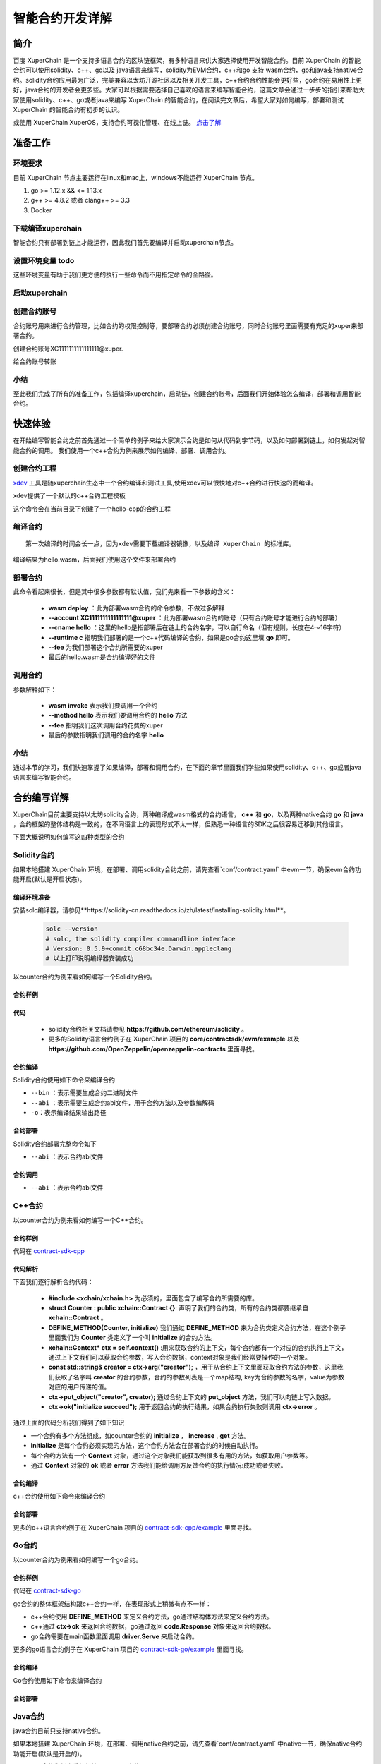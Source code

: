 
智能合约开发详解
==========================

简介
----------

百度 XuperChain 是一个支持多语言合约的区块链框架，有多种语言来供大家选择使用开发智能合约。目前 XuperChain 的智能合约可以使用solidity、c++、go以及 java语言来编写，solidity为EVM合约，c++和go 支持 wasm合约，go和java支持native合约。solidity合约应用最为广泛，完美兼容以太坊开源社区以及相关开发工具，c++合约合约性能会更好些，go合约在易用性上更好，java合约的开发者会更多些。大家可以根据需要选择自己喜欢的语言来编写智能合约，这篇文章会通过一步步的指引来帮助大家使用solidity、c++、go或者java来编写 XuperChain 的智能合约，在阅读完文章后，希望大家对如何编写，部署和测试 XuperChain 的智能合约有初步的认识。  

或使用 XuperChain XuperOS，支持合约可视化管理、在线上链。 `点击了解 <https://xchain.baidu.com/n/console#/xuperos/contracts?type=mine>`_ 

准备工作
------------

环境要求
^^^^^^^^^^^^

目前 XuperChain 节点主要运行在linux和mac上，windows不能运行 XuperChain 节点。

1. go >= 1.12.x && <= 1.13.x
#. g++ >= 4.8.2 或者 clang++ >= 3.3
#. Docker

下载编译xuperchain
^^^^^^^^^^^^^^^^^^^^^

智能合约只有部署到链上才能运行，因此我们首先要编译并启动xuperchain节点。

.. code-block:: bash
    :linenos:

    $ cd $HOME
    $ git clone https://github.com/xuperchain/xuperchain.git  xuperchain
    $ cd xuperchain
    $ git checkout v5.1.0
    $ make

设置环境变量   todo
^^^^^^^^^^^^^^^^^^^^^^

这些环境变量有助于我们更方便的执行一些命令而不用指定命令的全路径。

.. code-block:: bash
    :linenos:
	
    export PATH=$HOME/xuperchain/output:$PATH     // 替换为自己的xuperchain执行make后生成的out/bin 目录

启动xuperchain
^^^^^^^^^^^^^^^^^^^^^^^^^^^

.. code-block:: bash
    :linenos:
	
    # 在v5.1之后，我们提供了方便的脚本进行环境部署
    $ cd output
    $ bash control.sh start
    ~/go/src/github.com/xuperchain/xuperchain/output/bin/xchain
    ~/go/src/github.com/xuperchain/xuperchain/output/conf/env.yaml
    stop xchain.
    ~/go/src/github.com/xuperchain/xuperchain/output/bin/xchain
    kill -15 3141595
    ....exit finish!
    stop succ
    Done!

创建合约账号
^^^^^^^^^^^^^^^^^^^^

合约账号用来进行合约管理，比如合约的权限控制等，要部署合约必须创建合约账号，同时合约账号里面需要有充足的xuper来部署合约。

创建合约账号XC1111111111111111@xuper.

.. code-block:: go
    :linenos:
	
    $ xchain-cli account new --account 1111111111111111 --fee 2000
    contract response:
            {
                "pm": {
                    "rule": 1,
                    "acceptValue": 1.0
                },
                "aksWeight": {
                    "dpzuVdosQrF2kmzumhVeFQZa1aYcdgFpN": 1.0
                }
            }
    The gas you cousume is: 1000
    The fee you pay is: 2000
    Tx id: d62704970705a2682e2bd2c5b4f791065871fd45f64c87815b91d8a00039de35
    account name: XC1111111111111111@xuper

给合约账号转账

.. code-block:: go
    :linenos:
	
    $ xchain-cli transfer --to XC1111111111111111@xuper --amount 100000000
    cd26657006f6f75f07bd53ad0a7fe74d76985cd592542d8cc87dc3fcdde115f5

小结
^^^^^^^^^^^^^

至此我们完成了所有的准备工作，包括编译xuperchain，启动链，创建合约账号，后面我们开始体验怎么编译，部署和调用智能合约。

快速体验
---------------

在开始编写智能合约之前首先通过一个简单的例子来给大家演示合约是如何从代码到字节码，以及如何部署到链上，如何发起对智能合约的调用。
我们使用一个c++合约为例来展示如何编译、部署、调用合约。

创建合约工程
^^^^^^^^^^^^^^^^^
`xdev <https://https://github.com/xuperchain/xdev.git>`_ 工具是随xuperchain生态中一个合约编译和测试工具,使用xdev可以很快地对c++合约进行快速的而编译。

.. code-block:: bash
    :linenos:

    $ git clone https://github.com/xuperchain/xdev.git
    $ make
    # 将xdev添加到PATH变量下
    export PATH=$HOME/xdev/bin:$PATH

xdev提供了一个默认的c++合约工程模板

.. code-block:: bash
    :linenos:
    
    $ xdev init hello-cpp

 
这个命令会在当前目录下创建了一个hello-cpp的合约工程

编译合约
^^^^^^^^^^^^^^^
::

    第一次编译的时间会长一点，因为xdev需要下载编译器镜像，以及编译 XuperChain 的标准库。


.. code-block:: bash
    :linenos:
	
    $ cd hello-cpp
    $ xdev build -o hello.wasm
    CC main.cc
    LD wasm


编译结果为hello.wasm，后面我们使用这个文件来部署合约

部署合约
^^^^^^^^^^^^^

.. code-block:: bash
    :linenos:
	
    $ xchain-cli wasm deploy --account XC1111111111111111@xuper --cname hello  --fee 5200000 --runtime c ./hello.wasm
    contract response: initialize succeed
    The gas you cousume is: 151875
    The fee you pay is: 5200000
    Tx id: 8c33a91c5cf564a28e7b62cad827ba91e19abf961702659dd8b70a3fb872bdf1


此命令看起来很长，但是其中很多参数都有默认值，我们先来看一下参数的含义：

    - **wasm deploy** ：此为部署wasm合约的命令参数，不做过多解释
    - **--account XC1111111111111111@xuper** ：此为部署wasm合约的账号（只有合约账号才能进行合约的部署）
    - **--cname hello** ：这里的hello是指部署后在链上的合约名字，可以自行命名（但有规则，长度在4～16字符）
    - **--runtime c** 指明我们部署的是一个c++代码编译的合约，如果是go合约这里填 **go** 即可。
    - **--fee** 为我们部署这个合约所需要的xuper
    - 最后的hello.wasm是合约编译好的文件

调用合约
^^^^^^^^^^^^^

.. code-block:: bash
    :linenos:
	
    $ xchain-cli wasm invoke --method hello --fee 110000 hello
    contract response: hello world
    The gas you cousume is: 35
    The fee you pay is: 110000
    Tx id: d8989ad1bfd2d08bd233b7a09a544cb07976fdf3429144c42f6166d28e9ff695


参数解释如下：

    - **wasm invoke** 表示我们要调用一个合约
    - **--method hello** 表示我们要调用合约的 **hello** 方法
    - **--fee** 指明我们这次调用合约花费的xuper
    - 最后的参数指明我们调用的合约名字 **hello**

小结
^^^^^^^^^^^^

通过本节的学习，我们快速掌握了如果编译，部署和调用合约，在下面的章节里面我们学些如果使用solidity、c++、go或者java语言来编写智能合约。

合约编写详解
---------------

XuperChain目前主要支持以太坊solidity合约，两种编译成wasm格式的合约语言， **c++** 和 **go**，以及两种native合约 **go** 和 **java** ，合约框架的整体结构是一致的，在不同语言上的表现形式不太一样，但熟悉一种语言的SDK之后很容易迁移到其他语言。

下面大概说明如何编写这四种类型的合约

Solidity合约
^^^^^^^^^^^^

如果本地搭建 XuperChain 环境，在部署、调用solidity合约之前，请先查看`conf/contract.yaml` 中evm一节，确保evm合约功能开启(默认是开启状态)。

.. code-block:: yaml
    :linenos:

    # evm合约配置
    evm:
        driver: "evm"
        enable: true     

编译环境准备
>>>>>>>>>>>>>

安装solc编译器，请参见**https://solidity-cn.readthedocs.io/zh/latest/installing-solidity.html**。

    .. code-block:: bash

        solc --version
        # solc, the solidity compiler commandline interface
        # Version: 0.5.9+commit.c68bc34e.Darwin.appleclang
        # 以上打印说明编译器安装成功

以counter合约为例来看如何编写一个Solidity合约。

合约样例
>>>>>>>>>>>>>


.. code-block:: c++
    :linenos:
	
    pragma solidity >=0.0.0;

    contract Counter {
        address owner;
        mapping (string => uint256) values;

        constructor() public{
            owner = msg.sender;
        }

        function increase(string memory key) public payable{
            values[key] = values[key] + 1;
        }

        function get(string memory key) view public returns (uint) {
            return values[key];
        }

        function getOwner() view public returns (address) {
            return owner;
        }

    }

代码
>>>>>>>>>>>>>>

    - solidity合约相关文档请参见 **https://github.com/ethereum/solidity** 。

    - 更多的Solidity语言合约例子在 XuperChain 项目的 **core/contractsdk/evm/example** 以及 **https://github.com/OpenZeppelin/openzeppelin-contracts** 里面寻找。

合约编译
>>>>>>>>>>>

Solidity合约使用如下命令来编译合约

.. code-block:: bash
    :linenos:
	
    # 通过solc编译合约源码
    solc --bin --abi Counter.sol -o .
    # 合约二进制文件和abi文件分别存放在当前目录下，Counter.bin和Counter.abi

- ``--bin`` ：表示需要生成合约二进制文件
- ``--abi`` ：表示需要生成合约abi文件，用于合约方法以及参数编解码
- ``-o``：表示编译结果输出路径

合约部署
>>>>>>>>>>>>>
Solidity合约部署完整命令如下

.. code-block:: bash
    :linenos:
	
    $ xchain-cli evm deploy --account XC1111111111111111@xuper --cname counterevm  --fee 5200000 Counter.bin --abi Counter.abi

- ``--abi`` ：表示合约abi文件

合约调用
>>>>>>>>>>>>>
.. code-block:: bash
    :linenos:
	
    # 合约increase方法调用
    $ xchain-cli evm invoke --method increase -a '{"key":"stones"}' counterevm --fee 22787517 --abi Counter.abi
    # 合约get方法调用
    $ xchain-cli evm query --method get -a '{"key":"stones"}' counterevm --abi Counter.abi

- ``--abi`` ：表示合约abi文件


C++合约
^^^^^^^^^^^^

以counter合约为例来看如何编写一个C++合约。

合约样例
>>>>>>>>>>>>>

代码在 `contract-sdk-cpp <https://github.com/xuperchain/contract-sdk-cpp/blob/main/example/counter.cc>`_


.. code-block:: c++
    :linenos:
	
    #include "xchain/xchain.h"
    struct Counter : public xchain::Contract {};
    DEFINE_METHOD(Counter, initialize) {
        xchain::Context* ctx = self.context();
        const std::string& creator = ctx->arg("creator");
        if (creator.empty()) {
            ctx->error("missing creator");
            return;
        }
        ctx->put_object("creator", creator);
        ctx->ok("initialize succeed");
    }
    DEFINE_METHOD(Counter, increase) {
        xchain::Context* ctx = self.context();
        const std::string& key = ctx->arg("key");
        std::string value;
        ctx->get_object(key, &value);
        int cnt = 0;
        cnt = atoi(value.c_str());
        char buf[32];
        snprintf(buf, 32, "%d", cnt + 1);
        ctx->put_object(key, buf);
        ctx->ok(buf);
    }
    DEFINE_METHOD(Counter, get) {
        xchain::Context* ctx = self.context();
        const std::string& key = ctx->arg("key");
        std::string value;
        if (ctx->get_object(key, &value)) {
            ctx->ok(value);
        } else {
            ctx->error("key not found");
        }
    }

代码解析
>>>>>>>>>>>>>>

下面我们逐行解析合约代码：

    - **#include <xchain/xchain.h>** 为必须的，里面包含了编写合约所需要的库。

    - **struct Counter : public xchain::Contract {}**: 声明了我们的合约类，所有的合约类都要继承自 **xchain::Contract** 。

    - **DEFINE_METHOD(Counter, initialize)** 我们通过 **DEFINE_METHOD** 来为合约类定义合约方法，在这个例子里面我们为 **Counter** 类定义了一个叫 **initialize** 的合约方法。

    - **xchain::Context* ctx = self.context()** :用来获取合约的上下文，每个合约都有一个对应的合约执行上下文，通过上下文我们可以获取合约参数，写入合约数据，context对象是我们经常要操作的一个对象。

    - **const std::string& creator = ctx->arg("creator");** ，用于从合约上下文里面获取合约方法的参数，这里我们获取了名字叫 **creator** 的合约参数，合约的参数列表是一个map结构, key为合约参数的名字，value为参数对应的用户传递的值。

    - **ctx->put_object("creator", creator);** 通过合约上下文的 **put_object** 方法，我们可以向链上写入数据。

    - **ctx->ok("initialize succeed");** 用于返回合约的执行结果，如果合约执行失败则调用 **ctx->error** 。

通过上面的代码分析我们得到了如下知识

- 一个合约有多个方法组成，如counter合约的 **initialize** ， **increase** , **get** 方法。
- **initialize** 是每个合约必须实现的方法，这个合约方法会在部署合约的时候自动执行。
- 每个合约方法有一个 **Context** 对象，通过这个对象我们能获取到很多有用的方法，如获取用户参数等。
- 通过 **Context** 对象的 **ok** 或者 **error** 方法我们能给调用方反馈合约的执行情况:成功或者失败。

合约编译
>>>>>>>>>>>

c++合约使用如下命令来编译合约

.. code-block:: bash
    :linenos:
	
    
    $ git clone https://github.com/xuperchain/contract-sdk-cpp.git 
    $ cd contract-sdk-cpp
    $ ./build.sh
    # 以上提供的是为contract-sdk-cpp仓库中提供的编译脚本，用户想编译自己的c++合约，可以参考该build.sh脚本

合约部署
>>>>>>>>>>>>>

.. code-block:: bash
    :linenos:
	
    $ xchain-cli wasm deploy --account XC1111111111111111@xuper --cname counterCpp -a '{"creator":"test"}'  --fee 52000000  ./counter.wasm

    # 合约调用
    $ xchain-cli wasm invoke --method increase -a '{"key":"test"}' counterCpp --fee 22787517

更多的c++语言合约例子在 XuperChain 项目的 `contract-sdk-cpp/example <https://github.com/xuperchain/contract-sdk-cpp>`_ 里面寻找。

Go合约
^^^^^^^^^^^^

以counter合约为例来看如何编写一个go合约。

合约样例
>>>>>>>>>>>>>

代码在 `contract-sdk-go <https://github.com/xuperchain/contract-sdk-go/tree/main/example/counter>`_

.. code-block:: go
    :linenos:
	
    package main
    import (
        "strconv"
        "github.com/xuperchain/xuperchain/core/contractsdk/go/code"
        "github.com/xuperchain/xuperchain/core/contractsdk/go/driver"
    )
    type counter struct{}
    func (c *counter) Initialize(ctx code.Context) code.Response {
        creator, ok := ctx.Args()["creator"]
        if !ok {
            return code.Errors("missing creator")
        }
        err := ctx.PutObject([]byte("creator"), creator)
        if err != nil {
            return code.Error(err)
        }
        return code.OK(nil)
    }
    func (c *counter) Increase(ctx code.Context) code.Response {
        key, ok := ctx.Args()["key"]
        if !ok {
            return code.Errors("missing key")
        }
        value, err := ctx.GetObject(key)
        cnt := 0
        if err == nil {
            cnt, _ = strconv.Atoi(string(value))
        }
        cntstr := strconv.Itoa(cnt + 1)
        err = ctx.PutObject(key, []byte(cntstr))
        if err != nil {
            return code.Error(err)
        }
        return code.OK([]byte(cntstr))
    }
    func (c *counter) Get(ctx code.Context) code.Response {
        key, ok := ctx.Args()["key"]
        if !ok {
            return code.Errors("missing key")
        }
        value, err := ctx.GetObject(key)
        if err != nil {
            return code.Error(err)
        }
        return code.OK(value)
    }
    func main() {
        driver.Serve(new(counter))
    }


go合约的整体框架结构跟c++合约一样，在表现形式上稍微有点不一样：

- c++合约使用 **DEFINE_METHOD** 来定义合约方法，go通过结构体方法来定义合约方法。
- c++通过 **ctx->ok** 来返回合约数据，go通过返回 **code.Response** 对象来返回合约数据。
- go合约需要在main函数里面调用 **driver.Serve** 来启动合约。

更多的go语言合约例子在 XuperChain 项目的 `contract-sdk-go/example <https://github.com/xuperchain/contract-sdk-go/tree/main/example>`_ 里面寻找。

合约编译
>>>>>>>>>>>

Go合约使用如下命令来编译合约

.. code-block:: go
    :linenos:
	
    $ git clone https://github.com/xuperchain/contract-sdk-go.git       // 如果只需要测试，可将该合约代码复制下来
    $ cd contract-sdk-go/example/counter
    $ go build -o hello


合约部署
>>>>>>>>>>>>>

.. code-block:: bash
    :linenos:
	
    # 合约部署
    $ xchain-cli native deploy --account XC1111111111111111@xuper --cname counterGo -a '{"creator":"test"}'  --fee 52000000 --runtime go ./hello

    # 合约调用
    $ xchain-cli native invoke --method increase -a '{"key":"test"}' helloGo --fee 22787517

Java合约
^^^^^^^^^^^^

java合约目前只支持native合约。

如果本地搭建 XuperChain 环境，在部署、调用native合约之前，请先查看`conf/contract.yaml` 中native一节，确保native合约功能开启(默认是开启的)。

.. code-block:: yaml
    :linenos:

    # 管理native合约的配置
    native:
        enable: true

以counter合约为例来看如何编写一个java合约。        

编译环境准备
>>>>>>>>>>>>>

编译Java sdk：Java版本不低于Java1.8版本
    
包管理器：maven，mvn版本3.6+

    .. code-block:: bash

        # 编译java sdk
        cd contractsdk/java
        mvn install -f pom.xml
        # 产出二进制文件target/java-contract-sdk-0.1.0.jar，并自动安装到mvn本地仓库下

合约样例
>>>>>>>>>>>>>

代码在 `contract-sdk-java/example <https://github.com/xuperchain/contract-sdk-py/tree/main/example/counter/Counter.java>`_

.. code-block:: java
    :linenos:
	
    package com.baidu.xuper.example;

    import java.math.BigInteger;

    import com.baidu.xuper.Context;
    import com.baidu.xuper.Contract;
    import com.baidu.xuper.ContractMethod;
    import com.baidu.xuper.Driver;
    import com.baidu.xuper.Response;

    /**
    * Counter
    */
    public class Counter implements Contract {

        @Override
        @ContractMethod
        public Response initialize(Context ctx) {
            return Response.ok("ok".getBytes());
        }

        @ContractMethod
        public Response increase(Context ctx) {
            byte[] key = ctx.args().get("key");
            if (key == null) {
                return Response.error("missing key");
            }
            BigInteger counter;
            byte[] value = ctx.getObject(key);
            if (value != null) {
                counter = new BigInteger(value);
            } else {
                ctx.log("key " + new String(key) + " not found, initialize to zero");
                counter = BigInteger.valueOf(0);
            }
            ctx.log("get value " + counter.toString());
            counter = counter.add(BigInteger.valueOf(1));
            ctx.putObject(key, counter.toByteArray());

            return Response.ok(counter.toString().getBytes());
        }

        @ContractMethod
        public Response get(Context ctx) {
            byte[] key = ctx.args().get("key");
            if (key == null) {
                return Response.error("missing key");
            }
            BigInteger counter;
            byte[] value = ctx.getObject(key);
            if (value != null) {
                counter = new BigInteger(value);
            } else {
                return Response.error("key " + new String(key) + " not found)");
            }
            ctx.log("get value " + counter.toString());

            return Response.ok(counter.toString().getBytes());
        }

        public static void main(String[] args) {
            Driver.serve(new Counter());
        }
    }


java合约的整体框架结构跟c++、go合约一样，在表现形式上稍微有点不一样：

- c++合约使用 **DEFINE_METHOD** 来定义合约方法，go通过结构体方法来定义合约方法，java通过定义class类方法来定义合约。
- c++通过 **ctx->ok** 来返回合约数据，go通过返回 **code.Response** 对象来返回合约数据，java通过 **Response.ok** 来返回合约数据。
- java合约需要在main函数里面调用 **Driver.serve** 来启动合约。

更多的java语言合约例子在 XuperChain 项目的 **core/contractsdk/java/example** 里面寻找。

合约编译
>>>>>>>>>>>

java合约使用如下命令来编译合约

.. code-block:: bash

    cd contractsdk/java/example/counter
    mvn package -f pom.xml
    # 产出二进制文件target/counter-0.1.0-jar-with-dependencies.jar，用于合约部署


合约部署
>>>>>>>>>>>>>
native合约和wasm合约在合约部署和合约执行上通过 **native** 和 **wasm** 字段进行区分。

不同语言的合约通过 **--runtime** 参数进行指定，完整命令如下。

.. code-block:: bash

    # 部署golang native合约
    xchain-cli native deploy --account XC1111111111111111@xuper --fee 15587517 --runtime java counter-0.1.0-jar-with-dependencies.jar --cname javacounter
    
- ``--runtime c`` ：表示部署的是c++合约
- ``--runtime go`` ：表示部署的是golang合约
- ``--runtime java``：表示部署的是java合约


java合约的调用跟c++、go合约参数一致。

小结
^^^^^^^^^

在这个章节里面我们学习了如何使用solidity、c++、go和java语言来编写合约，更多的合约例子可以在对应语言SDK的example目录里面寻找，在下一章节我们学习如果给合约编写单元测试。

合约单测
-----------

如果每次测试合约都需要部署到链上再发起调用会特别麻烦，xdev工具提供了单测能力，可以脱离链上环境运行合约。

test目录下放着合约测试文件，文件以 .test.js结尾，可以有多个测试文件。
以hello-cpp目录下的test/hello.test.js为例，文件内容如下:

.. code-block:: c++
    :linenos:
	
    var assert = require("assert");
    Test("hello", function (t) {
        var contract;
        t.Run("deploy", function (tt) {
            contract = xchain.Deploy({
                name: "hello",
                code: "../hello.wasm",
                lang: "c",
                init_args: {}
            })
        });
        t.Run("invoke", function (tt) {
            resp = contract.Invoke("hello", {});
            assert.equal(resp.Body, "hello world");
        })
    })


使用Test函数来定义测试case，hello为测试名字, 匿名js function作为测试的body。
全局对象xchain是我们跟xchain环境打交道的入口，xchain.Deploy用来部署一个合约到xchain环境，返回的contract对象，调用contract.Invoke方法即可调用合约。
Deploy和Invoke方法都是通过抛出异常的方式来处理错误，测试框架会自动捕获错误来结束测试case。t.Run可以定义子测试case。

使用如下命令来启动测试

.. code-block:: bash
    :linenos:
	
    $ cd hello-cpp
    $ xdev test # 测试test目录下的所有case
    === RUN   hello
    === RUN   hello/deploy
    === RUN   hello/invoke
    --- PASS: hello (0.11s)
        --- PASS: hello/deploy (0.07s)
        --- PASS: hello/invoke (0.02s)
    PASS



VSCode编辑器集成
-------------------------

配置编译和测试task
^^^^^^^^^^^^^^^^^^^^^

为了方便在vscode里面编译和测试合约，在 **.vscode/tasks.json** 里面添加如下内容

.. code-block:: json
    :linenos:
	
    {
        // See https://go.microsoft.com/fwlink/?LinkId=733558
        // for the documentation about the tasks.json format
        "version": "2.0.0",
        "tasks": [
            {
                "label": "xdev build",
                "type": "shell",
                "command": "xdev build -p",
                "options": {
                    "cwd": "${workspaceFolder}"
                },
                "group": {
                    "kind": "build",
                    "isDefault": true
                }
            },
            {
                "label": "xdev test",
                "type": "shell",
                "command": "xdev test",
                "options": {
                    "cwd": "${workspaceFolder}"
                }
            }
        ]
    }



编译合约
^^^^^^^^^^^^^^

Run Build Task(⇧⌘B)来启动构建

.. image:: ../images/xdev-build1.gif
    :align: center

跑合约单测
^^^^^^^^^^^^^

调用Run Task命令之后，选择xdev test来触发单元测试

.. image:: ../images/xdev-test.gif
    :align: center


代码补全
^^^^^^^^^^^^^^

为了让vscode帮我们自动补全代码，需要做如下配置，在项目的.vscode/settings.json文件里面加上这一个配置

.. code-block:: go
    :linenos:
	
    {
        "C_Cpp.default.compileCommands": "${workspaceFolder}/compile_commands.json"
    }


之后就能用vscode的自动补全功能了.

开放网络集成环境
---------------------

 XuperChain 开放网络是基于百度自研底层技术搭建的区块链基础服务网络，符合中国标准，超级节点遍布全国，区块链网络完全开放，为用户提供区块链快速部署和运行的环境，最低2元钱就用上的区块链服务，让信任链接更加便利。

 XuperChain 开放网络为开发者提供了合约开发、编译、部署、管理的一站式可视化集成环境，下面介绍如何在开放网络上开发部署智能合约。

.. image:: ../images/xuperos-dashboard.png
    :align: center

账户注册
^^^^^^^^^^^^

    1. 在 XuperChain 官网 https://xchain.baidu.com/ 使用百度账号登录，如果没有百度账号请先注册。
    #. 进入 XuperChain 开放网络控制台，第一次登录的用户，平台会为用户创建区块链账户，请按照创建账户指引文档完成安全码设置，并记录自己的助记词和私钥。

.. image:: ../images/xuperos-create-account.png
    :align: center
	
创建合约账户
^^^^^^^^^^^^^^^^

    1. 在工作台，选择「开放网络 —> 合约管理」，点击「创建合约账户」
    #. 进入创建合约账户页，输入安全码后点击「确认创建」，系统自动生成账户名称后，即创建完毕 
	
.. image:: ../images/xuperos-no-account.png
    :align: center
	
	
合约开发和部署
^^^^^^^^^^^^^^^^

    1. 在工作台，选择「开放网络 —> 合约管理」，点击「创建智能合约」

    #. 进入新页面，按要求填写基本信息、编辑合约代码，编译成功后点击「安装」，即可进入合约安装(部署)流程。 合约代码编译有两种方式：
	
       + 模板合约；选择模板后，只需在模板代码中填写相关参数即可（参考模板详情完成参数填写）
       + 自定义合约；在编辑器内完成C++语言的合约编辑即可

.. image:: ../images/xuperos-create-contract.png
    :align: center

3. 进入安装流程，用户需按合约代码完成预执行操作。点击「开始验证」，执行通过会进入安装确认页

        + 模板合约；系统会提供模板的函数，只需填写参数即可（可参考模板详情）
        + 自定义合约；根据页面操作说明，完成函数、参数填写 

.. image:: ../images/xuperos-install-contract.png
    :align: center

4. 进入确认安装页，页面显示安装合约预计消耗的余额。点击「安装合约」将合约上链，上链过程需要等待10S左右。安装完成后，在合约管理列表中可看到合约状态变更为‘安装成功’，即该合约已完成安装。


合约调用
^^^^^^^^^^^^

目前开放网络支持通过Go和Javascript两种SDK调用智能合约。

    - Go SDK：https://github.com/xuperchain/xuper-java-sdk
    - Javascript SDK：https://github.com/xuperchain/xuper-sdk-js

结语
-------

通过上面的学习，相信大家已经掌握了如何编写 XuperChain 智能合约的方法，想要更深入了解 XuperChain ，可以通过访问 XuperChain 开源项目 https://github.com/xuperchain/xuperchain 来获取更多的学习资料。
